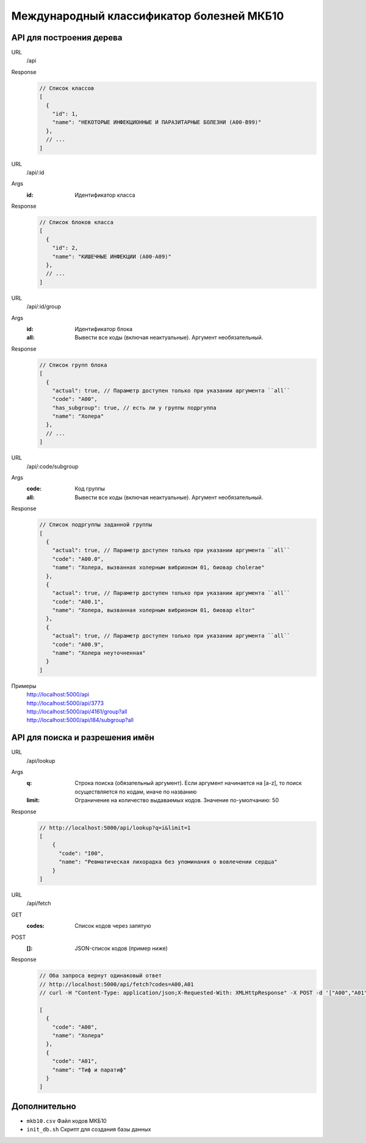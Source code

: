 Международный классификатор болезней МКБ10
==========================================

API для построения дерева
-------------------------

URL
  /api
Response
  ..  code:: json

    // Список классов
    [
      {
        "id": 1,
        "name": "НЕКОТОРЫЕ ИНФЕКЦИОННЫЕ И ПАРАЗИТАРНЫЕ БОЛЕЗНИ (A00-B99)"
      },
      // ...
    ]

URL
  /api/:id
Args
  :id: Идентификатор класса
Response
  ..  code:: json

    // Список блоков класса
    [
      {
        "id": 2,
        "name": "КИШЕЧНЫЕ ИНФЕКЦИИ (A00-A09)"
      },
      // ...
    ]

URL
  /api/:id/group
Args
  :id: Идентификатор блока
  :all: Вывести все коды (включая неактуальные). Аргумент необязательный.
Response
  ..  code:: json

    // Список групп блока
    [
      {
        "actual": true, // Параметр доступен только при указании аргумента ``all``
        "code": "A00",
        "has_subgroup": true, // есть ли у группы подргуппа
        "name": "Холера"
      },
      // ...
    ]

URL
  /api/:code/subgroup
Args
  :code: Код группы
  :all: Вывести все коды (включая неактуальные). Аргумент необязательный.
Response
  ..  code:: json

    // Список подргуппы заданной группы
    [
      {
        "actual": true, // Параметр доступен только при указании аргумента ``all``
        "code": "A00.0",
        "name": "Холера, вызванная холерным вибрионом 01, биовар cholerae"
      },
      {
        "actual": true, // Параметр доступен только при указании аргумента ``all``
        "code": "A00.1",
        "name": "Холера, вызванная холерным вибрионом 01, биовар eltor"
      },
      {
        "actual": true, // Параметр доступен только при указании аргумента ``all``
        "code": "A00.9",
        "name": "Холера неуточненная"
      }
    ]

Примеры
  |  http://localhost:5000/api
  |  http://localhost:5000/api/3773
  |  http://localhost:5000/api/4161/group?all
  |  http://localhost:5000/api/I84/subgroup?all

API для поиска и разрешения имён
--------------------------------

URL
  /api/lookup
Args
  :q: Строка поиска (обязательный аргумент). Если аргумент начинается на [a-z], то поиск осуществляется по кодам, иначе по названию
  :limit: Ограничение на количество выдаваемых кодов. Значение по-умолчанию: 50
Response
  ..  code:: json

    // http://localhost:5000/api/lookup?q=i&limit=1
    [
        {
          "code": "I00",
          "name": "Ревматическая лихорадка без упоминания о вовлечении сердца"
        }
    ]

URL
  /api/fetch
GET
  :codes: Список кодов через запятую
POST
  :[]: JSON-список кодов (пример ниже)
Response
  .. code:: json

    // Оба запроса вернут одинаковый ответ
    // http://localhost:5000/api/fetch?codes=A00,A01
    // curl -H "Content-Type: application/json;X-Requested-With: XMLHttpResponse" -X POST -d '["A00","A01"]' http://localhost:5000/api/fetch

    [
      {
        "code": "A00",
        "name": "Холера"
      },
      {
        "code": "A01",
        "name": "Тиф и паратиф"
      }
    ]

Дополнительно
-------------

- ``mkb10.csv`` Файл кодов МКБ10
- ``init_db.sh`` Скрипт для создания базы данных
